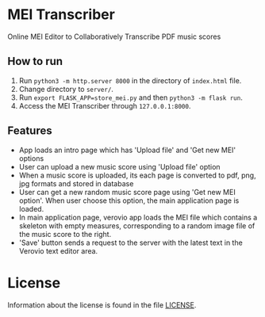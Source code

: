* MEI Transcriber
Online MEI Editor to Collaboratively Transcribe PDF music scores
** How to run
1. Run =python3 -m http.server 8000= in the directory of =index.html= file.
2. Change directory to =server/=.
3. Run =export FLASK_APP=store_mei.py= and then =python3 -m flask run=.
4. Access the MEI Transcriber through =127.0.0.1:8000=.
** Features
+ App loads an intro page which has 'Upload file' and 'Get new MEI' options
+ User can upload a new music score using 'Upload file' option
+ When a music score is uploaded, its each page is converted to pdf, png, jpg formats and stored in database
+ User can get a new random music score page using 'Get new MEI option'. When user choose this option, the main application page is loaded.
+ In main application page, verovio app loads the MEI file which contains a skeleton with empty measures, corresponding to a random image file of the music score to the right.
+ 'Save' button sends a request to the server with the latest text in the Verovio text editor area.
* License
Information about the license is found in the file [[file:LICENSE][LICENSE]].
